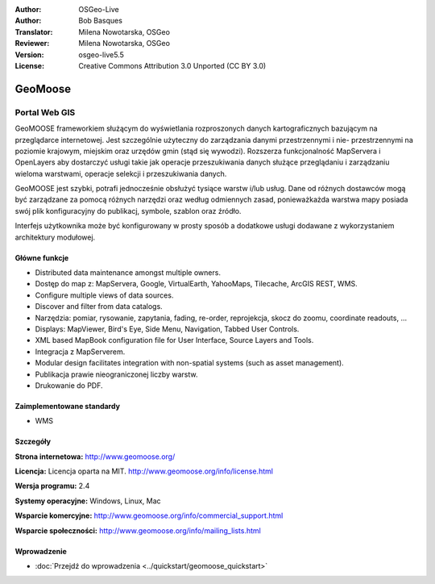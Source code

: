 :Author: OSGeo-Live
:Author: Bob Basques
:Translator: Milena Nowotarska, OSGeo
:Reviewer: Milena Nowotarska, OSGeo
:Version: osgeo-live5.5
:License: Creative Commons Attribution 3.0 Unported (CC BY 3.0)

.. image:: ../../images/project_logos/logo-geomoose.png
  :scale: 30 %
  :alt: project logo
  :align: right
  :target: http://www.geomoose.org/

.. image:: ../../images/logos/OSGeo_incubation.png
  :scale: 100 %
  :alt: OSGeo Project in Incubation
  :align: right
  :target: http://www.osgeo.org/incubator/process/principles.html


GeoMoose
================================================================================

Portal Web GIS
~~~~~~~~~~~~~~~~~~~~~~~~~~~~~~~~~~~~~~~~~~~~~~~~~~~~~~~~~~~~~~~~~~~~~~~~~~~~~~~~

GeoMOOSE frameworkiem służącym do wyświetlania rozproszonych danych kartograficznych bazującym na przeglądarce internetowej. Jest szczególnie użyteczny do zarządzania danymi przestrzennymi i nie- przestrzennymi na poziomie krajowym, miejskim oraz urzędów gmin (stąd się wywodzi). Rozszerza funkcjonalność MapServera i OpenLayers aby dostarczyć usługi takie jak operacje przeszukiwania danych służące przeglądaniu i zarządzaniu wieloma warstwami, operacje selekcji i przeszukiwania danych.

GeoMOOSE jest szybki, potrafi jednocześnie obsłużyć tysiące warstw i/lub usług. Dane od różnych dostawców mogą być zarządzane za pomocą różnych narzędzi oraz według odmiennych zasad, ponieważkażda warstwa mapy posiada swój plik konfiguracyjny do publikacj, symbole, szablon oraz źródło.

Interfejs użytkownika może być konfigurowany w prosty sposób a dodatkowe usługi dodawane z wykorzystaniem architektury modułowej.

.. image:: ../../images/screenshots/800x600/geomoose-screenshot-800x600.png
  :scale: 55 %
  :alt: geomoose-screenshot-800x600.png
  :align: right

Główne funkcje
--------------------------------------------------------------------------------

* Distributed data maintenance amongst multiple owners.
* Dostęp do map z: MapServera, Google, VirtualEarth, YahooMaps, Tilecache, ArcGIS REST, WMS.
* Configure multiple views of data sources.
* Discover and filter from data catalogs.
* Narzędzia: pomiar, rysowanie, zapytania, fading, re-order, reprojekcja, skocz do zoomu, coordinate readouts, ...
* Displays: MapViewer, Bird's Eye, Side Menu, Navigation, Tabbed User Controls.
* XML based MapBook configuration file for User Interface, Source Layers and Tools.
* Integracja z MapServerem.
* Modular design facilitates integration with non-spatial systems (such as asset management).
* Publikacja prawie nieograniczonej liczby warstw.
* Drukowanie do PDF.

Zaimplementowane standardy
--------------------------------------------------------------------------------
* WMS

Szczegóły
--------------------------------------------------------------------------------

**Strona internetowa:** http://www.geomoose.org/

**Licencja:** Licencja oparta na MIT. http://www.geomoose.org/info/license.html

**Wersja programu:** 2.4

**Systemy operacyjne:** Windows, Linux, Mac

**Wsparcie komercyjne:** http://www.geomoose.org/info/commercial_support.html

**Wsparcie społeczności:** http://www.geomoose.org/info/mailing_lists.html


Wprowadzenie
--------------------------------------------------------------------------------
    
* :doc:`Przejdź do wprowadzenia <../quickstart/geomoose_quickstart>`
